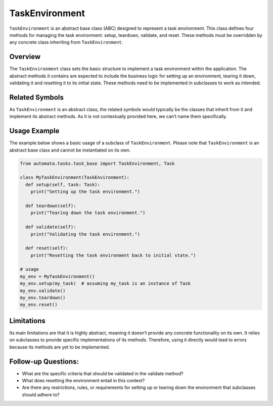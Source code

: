 TaskEnvironment
===============

``TaskEnvironment`` is an abstract base class (ABC) designed to
represent a task environment. This class defines four methods for
managing the task environment: setup, teardown, validate, and reset.
These methods must be overridden by any concrete class inheriting from
``TaskEnvironment``.

Overview
--------

The ``TaskEnvironment`` class sets the basic structure to implement a
task environment within the application. The abstract methods it
contains are expected to include the business logic for setting up an
environment, tearing it down, validating it and resetting it to its
initial state. These methods need to be implemented in subclasses to
work as intended.

Related Symbols
---------------

As ``TaskEnvironment`` is an abstract class, the related symbols would
typically be the classes that inherit from it and implement its abstract
methods. As it is not contextually provided here, we can’t name them
specifically.

Usage Example
-------------

The example below shows a basic usage of a subclass of
``TaskEnvironment``. Please note that ``TaskEnvironment`` is an abstract
base class and cannot be instantiated on its own.

.. code:: python

   from automata.tasks.task_base import TaskEnvironment, Task

   class MyTaskEnvironment(TaskEnvironment):
     def setup(self, task: Task):
       print("Setting up the task environment.")
     
     def teardown(self):
       print("Tearing down the task environment.")
     
     def validate(self):
       print("Validating the task environment.")
     
     def reset(self):
       print("Resetting the task environment back to initial state.")

   # usage
   my_env = MyTaskEnvironment()
   my_env.setup(my_task)  # assuming my_task is an instance of Task
   my_env.validate()
   my_env.teardown()
   my_env.reset()

Limitations
-----------

Its main limitations are that it is highly abstract, meaning it doesn’t
provide any concrete functionality on its own. It relies on subclasses
to provide specific implementations of its methods. Therefore, using it
directly would lead to errors because its methods are yet to be
implemented.

Follow-up Questions:
--------------------

-  What are the specific criteria that should be validated in the
   validate method?
-  What does resetting the environment entail in this context?
-  Are there any restrictions, rules, or requirements for setting up or
   tearing down the environment that subclasses should adhere to?

